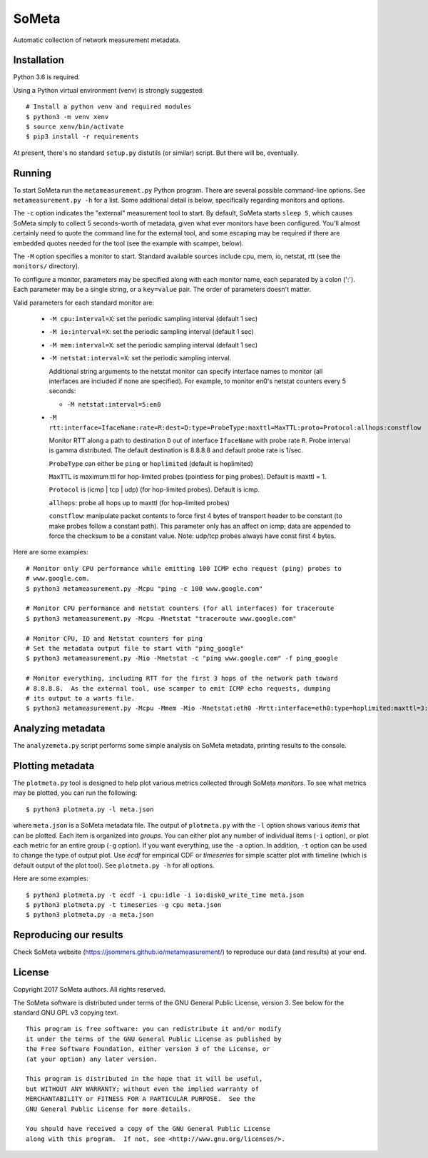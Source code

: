 SoMeta
======

Automatic collection of network measurement metadata.

Installation
------------

Python 3.6 is required.

Using a Python virtual environment (venv) is strongly suggested::

    # Install a python venv and required modules
    $ python3 -m venv xenv
    $ source xenv/bin/activate
    $ pip3 install -r requirements

At present, there's no standard ``setup.py`` distutils (or similar) script.  But there will be, eventually.

Running
-------

To start SoMeta run the ``metameasurement.py`` Python program.  There are several
possible command-line options.  See ``metameasurement.py -h`` for a list.  Some
additional detail is below, specifically regarding monitors and options.

The ``-c`` option indicates the "external" measurement tool to start.  By default, 
SoMeta starts ``sleep 5``, which causes SoMeta simply to collect 5 seconds-worth of
metadata, given what ever monitors have been configured.  You'll almost certainly
need to quote the command line for the external tool, and some escaping may be required
if there are embedded quotes needed for the tool (see the example with scamper, below).

The ``-M`` option specifies a monitor to start.  Standard available sources include cpu, mem, io, netstat, rtt (see the ``monitors/`` directory).

To configure a monitor, parameters may be specified along with each monitor name, each separated by a colon (':').  Each parameter may be a single string, or a ``key=value`` pair.  The order of parameters doesn't matter.

Valid parameters for each standard monitor are:

   * ``-M cpu:interval=X``: set the periodic sampling interval (default 1 sec)
   * ``-M io:interval=X``: set the periodic sampling interval (default 1 sec)
   * ``-M mem:interval=X``: set the periodic sampling interval (default 1 sec)
   * ``-M netstat:interval=X``: set the periodic sampling interval.

     Additional string arguments to the netstat monitor
     can specify interface names to monitor (all
     interfaces are included if none are specified).
     For example, to monitor en0's netstat counters
     every 5 seconds:
     
     * ``-M netstat:interval=5:en0``

   * ``-M rtt:interface=IfaceName:rate=R:dest=D:type=ProbeType:maxttl=MaxTTL:proto=Protocol:allhops:constflow``
     
     Monitor RTT along a path to destination ``D`` out of interface ``IfaceName``
     with probe rate ``R``.  Probe interval is gamma distributed.  The default
     destination is 8.8.8.8 and default probe rate is 1/sec.

     ``ProbeType`` can either be ``ping`` or ``hoplimited`` (default is hoplimited)

     ``MaxTTL`` is maximum ttl for hop-limited probes (pointless for ping probes).  
     Default is maxttl = 1.

     ``Protocol`` is (icmp | tcp | udp) (for hop-limited probes).  Default is icmp.

     ``allhops``: probe all hops up to maxttl (for hop-limited probes)

     ``constflow``: manipulate packet contents to force first 4 bytes of transport header to be constant (to make probes follow a constant path).  This parameter only has an affect on icmp; data are appended to force the checksum to be a constant value.  Note: udp/tcp probes always have const first 4 bytes.


Here are some examples::

    # Monitor only CPU performance while emitting 100 ICMP echo request (ping) probes to
    # www.google.com.
    $ python3 metameasurement.py -Mcpu "ping -c 100 www.google.com" 

    # Monitor CPU performance and netstat counters (for all interfaces) for traceroute
    $ python3 metameasurement.py -Mcpu -Mnetstat "traceroute www.google.com" 

    # Monitor CPU, IO and Netstat counters for ping
    # Set the metadata output file to start with "ping_google"
    $ python3 metameasurement.py -Mio -Mnetstat -c "ping www.google.com" -f ping_google

    # Monitor everything, including RTT for the first 3 hops of the network path toward
    # 8.8.8.8.  As the external tool, use scamper to emit ICMP echo requests, dumping
    # its output to a warts file.
    $ python3 metameasurement.py -Mcpu -Mmem -Mio -Mnetstat:eth0 -Mrtt:interface=eth0:type=hoplimited:maxttl=3:dest=8.8.8.8 -f ping_metadata -l -c "scamper -c \"ping -P icmp-echo -c 60 -s 64\" -o ping.warts -O warts -i 8.8.8.8"


Analyzing metadata
------------------

The ``analyzemeta.py`` script performs some simple analysis on SoMeta metadata, printing results to the console.  

Plotting metadata
-----------------

The ``plotmeta.py`` tool is designed to help plot various metrics collected through SoMeta *monitors*.  To see what metrics may be plotted, you can run the following::

    $ python3 plotmeta.py -l meta.json

where ``meta.json`` is a SoMeta metadata file.  The output of ``plotmeta.py`` with the ``-l`` option shows various *items* that can be plotted.  Each item is organized into *groups*.  You can either plot any number of individual items (``-i`` option), or plot each metric for an entire group (``-g`` option).  If you want everything, use the ``-a`` option.  In addition, ``-t`` option can be used to change the type of output plot. Use *ecdf* for empirical CDF or *timeseries* for simple scatter plot with timeline (which is default output of the plot tool). See ``plotmeta.py -h`` for all options.

Here are some examples::

    $ python3 plotmeta.py -t ecdf -i cpu:idle -i io:disk0_write_time meta.json
    $ python3 plotmeta.py -t timeseries -g cpu meta.json
    $ python3 plotmeta.py -a meta.json

Reproducing our results
-----------------------

Check SoMeta website (https://jsommers.github.io/metameasurement/) to reproduce our data (and results) at your end.

License
-------

Copyright 2017  SoMeta authors.  All rights reserved.

The SoMeta software is distributed under terms of the GNU General Public License, version 3.  See below for the standard GNU GPL v3 copying text.

::

    This program is free software: you can redistribute it and/or modify
    it under the terms of the GNU General Public License as published by
    the Free Software Foundation, either version 3 of the License, or
    (at your option) any later version.

    This program is distributed in the hope that it will be useful,
    but WITHOUT ANY WARRANTY; without even the implied warranty of
    MERCHANTABILITY or FITNESS FOR A PARTICULAR PURPOSE.  See the
    GNU General Public License for more details.

    You should have received a copy of the GNU General Public License
    along with this program.  If not, see <http://www.gnu.org/licenses/>.
